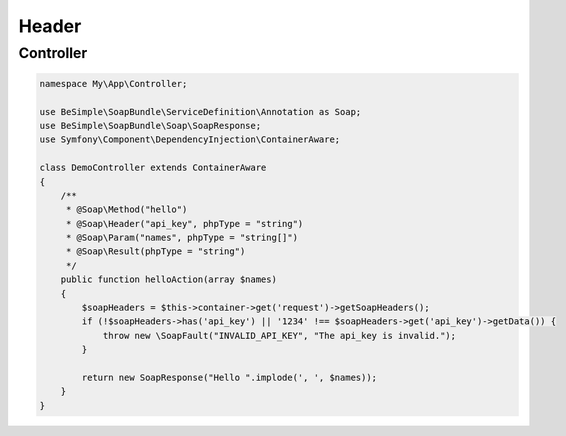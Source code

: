 Header
======

Controller
----------

.. code-block:: php

    namespace My\App\Controller;

    use BeSimple\SoapBundle\ServiceDefinition\Annotation as Soap;
    use BeSimple\SoapBundle\Soap\SoapResponse;
    use Symfony\Component\DependencyInjection\ContainerAware;

    class DemoController extends ContainerAware
    {
        /**
         * @Soap\Method("hello")
         * @Soap\Header("api_key", phpType = "string")
         * @Soap\Param("names", phpType = "string[]")
         * @Soap\Result(phpType = "string")
         */
        public function helloAction(array $names)
        {
            $soapHeaders = $this->container->get('request')->getSoapHeaders();
            if (!$soapHeaders->has('api_key') || '1234' !== $soapHeaders->get('api_key')->getData()) {
                throw new \SoapFault("INVALID_API_KEY", "The api_key is invalid.");
            }

            return new SoapResponse("Hello ".implode(', ', $names));
        }
    }